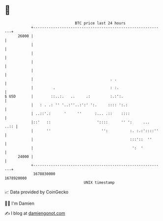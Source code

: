* 👋

#+begin_example
                                   BTC price last 24 hours                    
               +------------------------------------------------------------+ 
         26000 |                                                            | 
               |                                                            | 
               |                                                            | 
               |                                                            | 
               |                                                            | 
               |                                   . .                      | 
               |         .                         : :.                     | 
   $ USD       |        ::..:.   ..     .:         :.:':.                   | 
               |   : . .: '' '..:''..:':' ':.     :::: ':.:                 | 
               | ..::'.:      '     ''      :... .::    ::::                | 
               |::'   ::                     '::::      '' ':     ...  ..:: | 
               |      ''                       '':          :. :.:'::::''   | 
               |                                            :::'::  ''      | 
               |                                             ':  '          | 
         24000 |                                                            | 
               +------------------------------------------------------------+ 
                1678830000                                        1678920000  
                                       UNIX timestamp                         
#+end_example
📈 Data provided by CoinGecko

🧑‍💻 I'm Damien

✍️ I blog at [[https://www.damiengonot.com][damiengonot.com]]

